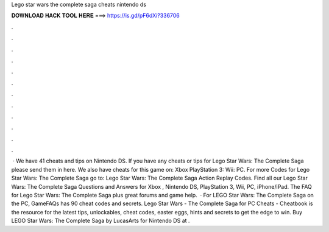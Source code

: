Lego star wars the complete saga cheats nintendo ds

𝐃𝐎𝐖𝐍𝐋𝐎𝐀𝐃 𝐇𝐀𝐂𝐊 𝐓𝐎𝐎𝐋 𝐇𝐄𝐑𝐄 ===> https://is.gd/pF6dXi?336706

.

.

.

.

.

.

.

.

.

.

.

.

 · We have 41 cheats and tips on Nintendo DS. If you have any cheats or tips for Lego Star Wars: The Complete Saga please send them in here. We also have cheats for this game on: Xbox PlayStation 3: Wii: PC. For more Codes for Lego Star Wars: The Complete Saga go to: Lego Star Wars: The Complete Saga Action Replay Codes. Find all our Lego Star Wars: The Complete Saga Questions and Answers for Xbox , Nintendo DS, PlayStation 3, Wii, PC, iPhone/iPad. The FAQ for Lego Star Wars: The Complete Saga plus great forums and game help.  · For LEGO Star Wars: The Complete Saga on the PC, GameFAQs has 90 cheat codes and secrets. Lego Star Wars - The Complete Saga for PC Cheats - Cheatbook is the resource for the latest tips, unlockables, cheat codes, easter eggs, hints and secrets to get the edge to win. Buy LEGO Star Wars: The Complete Saga by LucasArts for Nintendo DS at .